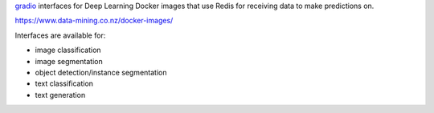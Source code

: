 `gradio <https://www.gradio.app/>`__ interfaces for Deep Learning Docker images that
use Redis for receiving data to make predictions on.

`https://www.data-mining.co.nz/docker-images/ <https://www.data-mining.co.nz/docker-images/>`__

Interfaces are available for:

- image classification
- image segmentation
- object detection/instance segmentation
- text classification
- text generation

